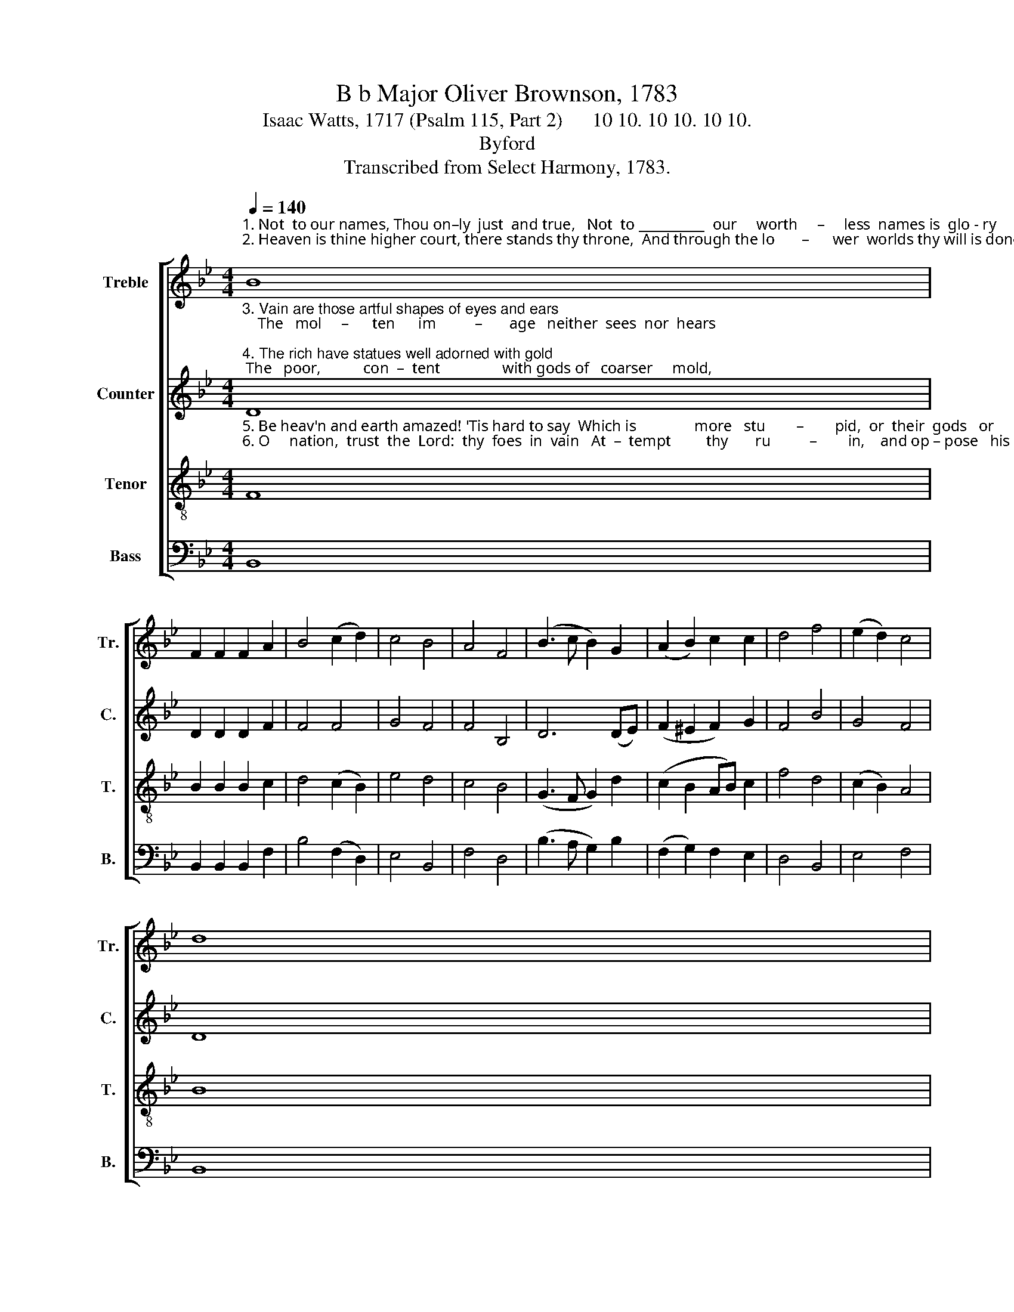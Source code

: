 X:1
T:B b Major Oliver Brownson, 1783
T:Isaac Watts, 1717 (Psalm 115, Part 2)      10 10. 10 10. 10 10.
T:Byford
T:Transcribed from Select Harmony, 1783.
%%score [ 1 2 3 4 ]
L:1/8
Q:1/4=140
M:4/4
K:Bb
V:1 treble nm="Treble" snm="Tr."
V:2 treble nm="Counter" snm="C."
V:3 treble-8 nm="Tenor" snm="T."
V:4 bass nm="Bass" snm="B."
V:1
"^1. Not  to our names, Thou on–ly  just  and true,   Not  to __________  our     worth     –     less  names is  glo - ry     due.""^2. Heaven is thine higher court, there stands thy throne,  And through the lo       –      wer  worlds thy will is done;" B8 | %1
 F2 F2 F2 A2 | B4 (c2 d2) | c4 B4 | A4 F4 | (B3 c B2) G2 | (A2 B2) c2 c2 | d4 f4 | (e2 d2) c4 | %9
 d8 | %10
"^1. Thy power and grace, thy truth and  jus        –         tice   claim         Im  –  mor–tal     honors    to      thy      sovereign      name.""^2. Our  God framed all this earth, these heavens         he spread;       But    fools  a  –   dore the gods their  hands have made:" c4 A2 A2 | %11
 B2 d2 c2 B2 | (e2 d2 c2) B2 | A8 | d4 d2 d2 | c2 c2 B2 B2 | c4 c4 | c8 | %18
"^1. Shine through the earth from heaven, thy blest abode,  Nor          let  the  heathens  say, ________ \"And   where's    your God?\"""^2. The  kneeling  crowd,  with  looks  devout,    be –  hold   Their       sil – ver   saviors,  and ________ their  saints        of      gold." d4 B2 B2 | %19
 c2 c2 A2 F2 | (G3 A Bc) d2 | d4 f4 | d2 B2 B2 B2 | (c2 d2 G2) B2 | (A3 B) A2 c2 | B8 |] %26
V:2
"^3. Vain are those artful shapes of eyes and ears;    The   mol     –      ten      im          –       age   neither  sees  nor  hears;""^4. The rich have statues well adorned with gold; The   poor,           con  –  tent                with gods of   coarser     mold," D8 | %1
 D2 D2 D2 F2 | F4 F4 | G4 F4 | F4 B,4 | D6 (DE) | (F2 ^E2 F2) G2 | F4 B4 | G4 F4 | D8 | %10
"^3. Their hands are helpless, nor their   feet _______   can   move,       They have no speech nor thought nor power nor love;""^4. With tools of       ir – on       carve the    sense      –      less   stock,       Lopped from a    tree, or   bro – ken    from    a           rock;" F4 F2 F2 | %11
 F2 D2 E2 F2 | (G4 F2) E2 | F8 | F4 D2 D2 | G2 F2 F2 E2 | C4 E4 | F8 | %18
"^3. Yet   sottish  mor–tals make their long         complaints     To             their  deaf  idols    and _______ their  move    –   less  saints.""^4. People and  priest drive on  the sol       –       emn  trade,  And         trust the gods that saws ______  and   ham   –   mers made." F4 F2 F2 | %19
 (FE) (DE) F2 F2 | (D3 E D2) F2 | G4 (A3 G) | (F>E) (DC) D2 D2 | (G>A) GF G2 G2 | F6 E2 | D8 |] %26
V:3
"^5. Be heav'n and earth amazed! 'Tis hard to say  Which is               more   stu        –        pid,  or  their  gods   or      they:""^6. O     nation,  trust  the  Lord:  thy  foes  in  vain   At  –  tempt         thy       ru          –        in,    and op – pose   his   reign;" F8 | %1
 B2 B2 B2 c2 | d4 (c2 B2) | e4 d4 | c4 B4 | (G3 F G2) d2 | (c2 B2 AB) c2 | f4 d4 | (c2 B2) A4 | %9
 B8 | %10
"^5. O          Israel,      trust   the Lord; he      hears _____   and  sees,          He  knows  thy   sorrows  and  re   –  stores  thy      peace;""^6. Had    they prevailed, darkness  had closed ____    our   day            And death and  silence   had   for –   bid       his      praise:" c4 c2 c2 | %11
 d2 (d>c) A2 F2 | (B2 G2 A2) B2 | c8 | B4 d2 f2 | e2 e2 (dc) B2 | A4 G4 | F8 | %18
"^5. His worship does a thousand  com         –        forts  yield,  He           is   thy  help, and  he _________  thy   heaven   –   ly shield.""^6. But  we  are  saved,  and  live;  let  songs        a    –    rise,    This        na–tion bless  the God _______  that  built             the skies." B4 d2 d2 | %19
 c2 c2 c2 A2 | (B3 c) d2 B2 | G4 c4 | d2 d2 d2 f2 | (e2 d2 B2) e2 | c6 A2 | B8 |] %26
V:4
 B,,8 | B,,2 B,,2 B,,2 F,2 | B,4 (F,2 D,2) | E,4 B,,4 | F,4 D,4 | (B,3 A, G,2) B,2 | %6
 (F,2 G,2) F,2 E,2 | D,4 B,,4 | E,4 F,4 | B,,8 | F,4 F,2 F,2 | B,,2 B,,2 C,2 D,2 | (E,4 F,2) G,2 | %13
 F,8 | B,4 B,2 B,2 | C2 A,2 (B,A,) G,2 | F,4 C,4 | F,8 | B,,4 B,,2 B,,2 | F,2 (F,G,) A,2 C2 | %20
 (B,3 A,) G,2 G,2 | G,4 F,4 | [B,,B,]2 [B,,B,]2 [B,,B,]2 [D,D]2 | ([C,C]2 [B,,B,]2) G,2 E,2 | %24
 F,6 F,2 | B,,8 |] %26

